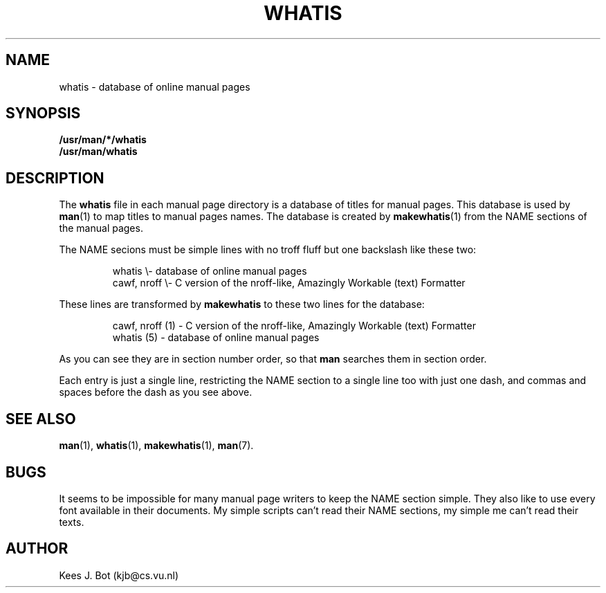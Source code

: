 .TH WHATIS 5
.SH NAME
whatis \- database of online manual pages
.SH SYNOPSIS
.B /usr/man/*/whatis
.br
.B /usr/man/whatis
.SH DESCRIPTION
The
.B whatis
file in each manual page directory is a database of titles for manual pages.
This database is used by
.BR man (1)
to map titles to manual pages names.  The database is created by
.BR makewhatis (1)
from the NAME sections of the manual pages.
.PP
The NAME secions must be simple lines with no troff fluff but one
backslash like these two:
.PP
.RS
whatis \e\- database of online manual pages
.br
cawf, nroff \e\- C version of the nroff-like, Amazingly Workable (text)
Formatter
.RE
.PP
These lines are transformed by
.B makewhatis
to these two lines for the database:
.PP
.RS
cawf, nroff (1) \- C version of the nroff-like, Amazingly Workable (text)
Formatter
.br
whatis (5) \- database of online manual pages
.RE
.PP
As you can see they are in section number order, so that
.B man
searches them in section order.
.PP
Each entry is just a single line, restricting the NAME section to a single
line too with just one dash, and commas and spaces before the dash as you
see above.
.SH "SEE ALSO"
.BR man (1),
.BR whatis (1),
.BR makewhatis (1),
.BR man (7).
.SH BUGS
It seems to be impossible for many manual page writers to keep the NAME
section simple.  They also like to use every font available in their
documents.  My simple scripts can't read their NAME sections, my simple
me can't read their texts.
.SH AUTHOR
Kees J. Bot (kjb@cs.vu.nl)
